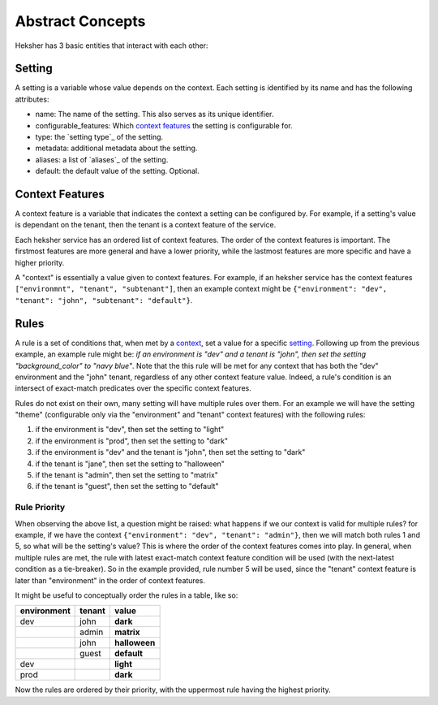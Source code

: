 Abstract Concepts
====================

Heksher has 3 basic entities that interact with each other:

Setting
------------------
A setting is a variable whose value depends on the context. Each setting is identified by its name and has the following
attributes:

* name: The name of the setting. This also serves as its unique identifier.
* configurable_features: Which `context features`_ the setting is configurable for.
* type: the `setting type`_ of the setting.
* metadata: additional metadata about the setting.
* aliases: a list of `aliases`_ of the setting.
* default: the default value of the setting. Optional.

Context Features
-----------------------
A context feature is a variable that indicates the context a setting can be configured by. For example, if a setting's
value is dependant on the tenant, then the tenant is a context feature of the service.

Each heksher service has an ordered list of context features. The order of the context features is important. The
firstmost features are more general and have a lower priority, while the lastmost features are more specific and have
a higher priority.

.. _context:

A "context" is essentially a value given to context features. For example, if an heksher service has the context
features ``["environmnt", "tenant", "subtenant"]``, then an example context might be
``{"environment": "dev", "tenant": "john", "subtenant": "default"}``.

Rules
------------------
A rule is a set of conditions that, when met by a `context`_, set a value for a specific `setting`_. Following up from
the previous example, an example rule might be: `if an environment is "dev" and a tenant is "john", then set the setting
"background_color" to "navy blue"`. Note that the this rule will be met for any context that has both the "dev"
environment and the "john" tenant, regardless of any other context feature value. Indeed, a rule's condition is an
intersect of exact-match predicates over the specific context features.

Rules do not exist on their own, many setting will have multiple rules over them. For an example we will have the
setting "theme" (configurable only via the "environment" and "tenant" context features) with the following rules:

#. if the environment is "dev", then set the setting to "light"
#. if the environment is "prod", then set the setting to "dark"
#. if the environment is "dev" and the tenant is "john", then set the setting to "dark"
#. if the tenant is "jane", then set the setting to "halloween"
#. if the tenant is "admin", then set the setting to "matrix"
#. if the tenant is "guest", then set the setting to "default"

Rule Priority
^^^^^^^^^^^^^^^^^^^^^^^
When observing the above list, a question might be raised: what happens if we our context is valid for multiple rules?
for example, if we have the context ``{"environment": "dev", "tenant": "admin"}``, then we will match both rules 1 and
5, so what will be the setting's value? This is where the order of the context features comes into play. In general,
when multiple rules are met, the rule with latest exact-match context feature condition will be used (with the
next-latest condition as a tie-breaker). So in the example provided, rule number 5 will be used, since the "tenant"
context feature is later than "environment" in the order of context features.

It might be useful to conceptually order the rules in a table, like so:


.. csv-table::
    :header: "environment", "tenant", "**value**"

    dev, john, **dark**
    , admin, **matrix**
    , john, **halloween**
    , guest, **default**
    dev, , **light**
    prod, , **dark**

Now the rules are ordered by their priority, with the uppermost rule having the highest priority.
